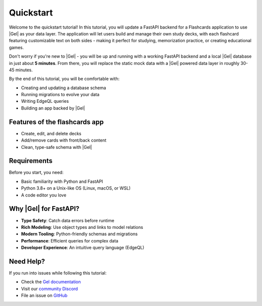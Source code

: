 .. _ref_quickstart_fastapi:

==========
Quickstart
==========

Welcome to the quickstart tutorial! In this tutorial, you will update a FastAPI
backend for a Flashcards application to use |Gel| as your data layer. The
application will let users build and manage their own study decks, with each
flashcard featuring customizable text on both sides - making it perfect for
studying, memorization practice, or creating educational games.

Don't worry if you're new to |Gel| - you will be up and running with a working
FastAPI backend and a local |Gel| database in just about **5 minutes**. From
there, you will replace the static mock data with a |Gel| powered data layer in
roughly 30-45 minutes.

By the end of this tutorial, you will be comfortable with:

*  Creating and updating a database schema
*  Running migrations to evolve your data
*  Writing EdgeQL queries
*  Building an app backed by |Gel|


Features of the flashcards app
------------------------------

*  Create, edit, and delete decks
*  Add/remove cards with front/back content
*  Clean, type-safe schema with |Gel|

Requirements
------------

Before you start, you need:

*  Basic familiarity with Python and FastAPI
*  Python 3.8+ on a Unix-like OS (Linux, macOS, or WSL)
*  A code editor you love

Why |Gel| for FastAPI?
----------------------

*  **Type Safety**: Catch data errors before runtime
*  **Rich Modeling**: Use object types and links to model relations
*  **Modern Tooling**: Python-friendly schemas and migrations
*  **Performance**: Efficient queries for complex data
*  **Developer Experience**: An intuitive query language (EdgeQL)

Need Help?
----------

If you run into issues while following this tutorial:

-  Check the `Gel documentation <https://docs.geldata.com>`_
-  Visit our `community Discord <https://discord.gg/gel>`_
-  File an issue on `GitHub <https://github.com/geldata/gel>`_
